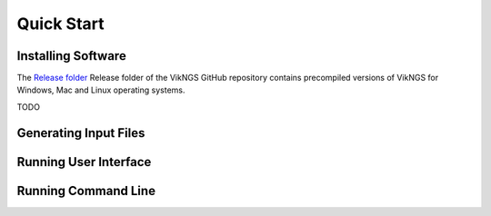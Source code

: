 
Quick Start
==================================

Installing Software
------------------------------

The `Release folder <https://github.com/ScottMastro/vikNGS/tree/master/Release>`_ Release folder of the VikNGS GitHub repository contains precompiled versions of VikNGS for Windows, Mac and Linux operating systems.




TODO

Generating Input Files
------------------------------



Running User Interface
------------------------------


Running Command Line
------------------------------

